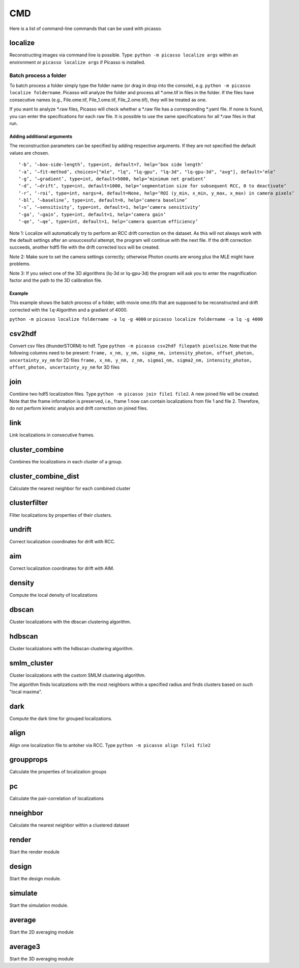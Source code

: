 CMD
===

.. image:: ../docs/cmd.png
   :scale: 50 %
   :alt: UML Picasso cmd

Here is a list of command-line commands that can be used with picasso.

localize
--------
Reconstructing images via command line is possible. Type: ``python -m picasso localize args`` within an environment or ``picasso localize args`` if Picasso is installed.

Batch process a folder
~~~~~~~~~~~~~~~~~~~~~~
To batch process a folder simply type the folder name (or drag in drop into the console), e.g. ``python -m picasso localize foldername``. Picasso will analyze the folder and process all *.ome.tif in files in the folder. If the files have consecutive names (e.g., File.ome.tif, File_1.ome.tif, File_2.ome.tif), they will be treated as one. 

If you want to analyze *.raw files, Picasso will check whether a *.raw file has a corresponding *.yaml file. If none is found, you can enter the specifications for each raw file. It is possible to use the same specifications for all *.raw files in that run. 

Adding additional arguments
^^^^^^^^^^^^^^^^^^^^^^^^^^^
The reconstruction parameters can be specified by adding respective arguments. If they are not specified the default values are chosen.

::

   ‘-b’, ‘–box-side-length’, type=int, default=7, help=‘box side length’
   ‘-a’, ‘–fit-method’, choices=["mle", "lq", "lq-gpu", "lq-3d", "lq-gpu-3d", "avg"], default=‘mle’ 
   ‘-g’, ‘–gradient’, type=int, default=5000, help=‘minimum net gradient’
   ‘-d’, ‘–drift’, type=int, default=1000, help=‘segmentation size for subsequent RCC, 0 to deactivate’
   ‘-r’, ‘-roi‘, type=int, nargs=4, default=None, help=‘ROI (y_min, x_min, y_max, x_max) in camera pixels’
   ‘-bl’, ‘–baseline’, type=int, default=0, help=‘camera baseline’
   ‘-s’, ‘–sensitivity’, type=int, default=1, help=‘camera sensitivity’
   ‘-ga’, ‘–gain’, type=int, default=1, help=‘camera gain’
   ‘-qe’, ‘–qe’, type=int, default=1, help=‘camera quantum efficiency’

Note 1: Localize will automatically try to perform an RCC drift correction on the dataset. As this will not always work with the default
settings after an unsuccessful attempt, the program will continue with the next file. If the drift correction succeeds, another hdf5 file with the
drift corrected locs will be created.

Note 2: Make sure to set the camera settings correctly; otherwise Photon counts are wrong plus the MLE might have problems.

Note 3: If you select one of the 3D algorithms (lq-3d or lq-gpu-3d) the program will ask you to enter the magnification factor and the path to the 3D calibration file. 

Example
^^^^^^^
This example shows the batch process of a folder, with movie ome.tifs that are supposed to be reconstructed and drift corrected with the ``lq``-Algorithm and a gradient of 4000.

``python -m picasso localize foldername -a lq -g 4000`` or
``picasso localize foldername -a lq -g 4000``

csv2hdf
-------
Convert csv files (thunderSTORM) to hdf. Type ``python -m picasso csv2hdf filepath pixelsize``. Note that the following columns need to be present:
``frame, x_nm, y_nm, sigma_nm, intensity_photon, offset_photon, uncertainty_xy_nm`` for 2D files
``frame, x_nm, y_nm, z_nm, sigma1_nm, sigma2_nm, intensity_photon, offset_photon, uncertainty_xy_nm`` for 3D files

join
----
Combine two hdf5 localization files. Type ``python -m picasso join file1 file2``. A new joined file will be created. Note that the frame information is preserved, i.e., frame 1 now can contain localizations from file 1 and file 2. Therefore, do not perform kinetic analysis and drift correction on joined files.

link
----
Link localizations in consecutive frames.

cluster_combine
---------------
Combines the localizations in each cluster of a group.

cluster_combine_dist
--------------------
Calculate the nearest neighbor for each combined cluster

clusterfilter
-------------
Filter localizations by properties of their clusters.

undrift
-------
Correct localization coordinates for drift with RCC.

aim
-------
Correct localization coordinates for drift with AIM.

density
-------
Compute the local density of localizations

dbscan
------
Cluster localizations with the dbscan clustering algorithm.

hdbscan
-------
Cluster localizations with the hdbscan clustering algorithm.

smlm_cluster
------------
Cluster localizations with the custom SMLM clustering algorithm.

The algorithm finds localizations with the most neighbors within a specified radius and finds clusters based on such "local maxima".

dark
----
Compute the dark time for grouped localizations.

align
-----
Align one localization file to antoher via RCC.
Type ``python -m picasso align file1 file2``

groupprops
----------
Calculate the properties of localization groups

pc
--
Calculate the pair-correlation of localizations

nneighbor
---------
Calculate the nearest neighbor within a clustered dataset

render
------
Start the render module

design
------
Start the design module.

simulate
--------
Start the simulation module.

average
-------
Start the 2D averaging module

average3
--------
Start the 3D averaging module




